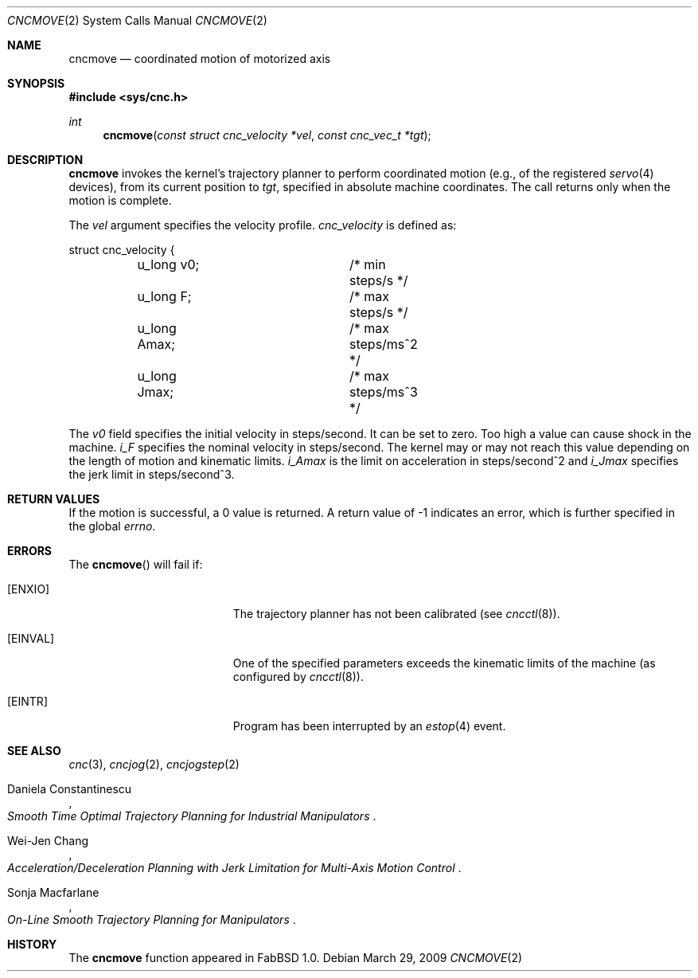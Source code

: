 .\"
.\" Copyright (c) 2009 Hypertriton, Inc. <http://hypertriton.com/>
.\" All rights reserved.
.\"
.\" Redistribution and use in source and binary forms, with or without
.\" modification, are permitted provided that the following conditions
.\" are met:
.\" 1. Redistributions of source code must retain the above copyright
.\"    notice, this list of conditions and the following disclaimer.
.\" 2. Redistributions in binary form must reproduce the above copyright
.\"    notice, this list of conditions and the following disclaimer in the
.\"    documentation and/or other materials provided with the distribution.
.\" 
.\" THIS SOFTWARE IS PROVIDED BY THE AUTHOR ``AS IS'' AND ANY EXPRESS OR
.\" IMPLIED WARRANTIES, INCLUDING, BUT NOT LIMITED TO, THE IMPLIED
.\" WARRANTIES OF MERCHANTABILITY AND FITNESS FOR A PARTICULAR PURPOSE
.\" ARE DISCLAIMED. IN NO EVENT SHALL THE AUTHOR BE LIABLE FOR ANY DIRECT,
.\" INDIRECT, INCIDENTAL, SPECIAL, EXEMPLARY, OR CONSEQUENTIAL DAMAGES
.\" (INCLUDING BUT NOT LIMITED TO, PROCUREMENT OF SUBSTITUTE GOODS OR
.\" SERVICES; LOSS OF USE, DATA, OR PROFITS; OR BUSINESS INTERRUPTION)
.\" HOWEVER CAUSED AND ON ANY THEORY OF LIABILITY, WHETHER IN CONTRACT,
.\" STRICT LIABILITY, OR TORT (INCLUDING NEGLIGENCE OR OTHERWISE) ARISING
.\" IN ANY WAY OUT OF THE USE OF THIS SOFTWARE EVEN IF ADVISED OF THE
.\" POSSIBILITY OF SUCH DAMAGE.
.\"
.Dd $Mdocdate: March 29 2009 $
.Dt CNCMOVE 2
.Os
.Sh NAME
.Nm cncmove
.Nd coordinated motion of motorized axis
.Sh SYNOPSIS
.Fd #include <sys/cnc.h>
.Ft int
.Fn cncmove "const struct cnc_velocity *vel" "const cnc_vec_t *tgt"
.Sh DESCRIPTION
.Nm
invokes the kernel's trajectory planner to perform coordinated motion (e.g.,
of the registered
.Xr servo 4
devices), from its current position to
.Fa tgt ,
specified in absolute machine coordinates.
The call returns only when the motion is complete.
.Pp
The
.Fa vel
argument specifies the velocity profile.
.Ft cnc_velocity
is defined as:
.Bd -literal
struct cnc_velocity {
	u_long v0;		 /* min steps/s */
	u_long F;		 /* max steps/s */
	u_long Amax;		 /* max steps/ms^2 */
	u_long Jmax;		 /* max steps/ms^3 */
.Ed
.Pp
The
.Va v0
field specifies the initial velocity in steps/second.
It can be set to zero.
Too high a value can cause shock in the machine.
.Va i_F
specifies the nominal velocity in steps/second.
The kernel may or may not reach this value depending on the length of motion
and kinematic limits.
.Va i_Amax
is the limit on acceleration in steps/second^2 and
.Va i_Jmax
specifies the jerk limit in steps/second^3.
.Sh RETURN VALUES
If the motion is successful, a 0 value is returned.
A return value of \-1 indicates an error, which is further specified in the global
.Va errno .
.Sh ERRORS
The
.Fn cncmove
will fail if:
.Bl -tag -width Er
.It Bq Er ENXIO
The trajectory planner has not been calibrated (see
.Xr cncctl 8 ) .
.It Bq Er EINVAL
One of the specified parameters exceeds the kinematic limits of the machine
(as configured by
.Xr cncctl 8 ) .
.It Bq Er EINTR
Program has been interrupted by an
.Xr estop 4
event.
.El
.Sh SEE ALSO
.Xr cnc 3 ,
.Xr cncjog 2 ,
.Xr cncjogstep 2
.Rs
.%A Daniela Constantinescu
.%T "Smooth Time Optimal Trajectory Planning for Industrial Manipulators"
.Re
.Rs
.%A Wei-Jen Chang
.%T "Acceleration/Deceleration Planning with Jerk Limitation for Multi-Axis Motion Control"
.Re
.Rs
.%A Sonja Macfarlane
.%T "On-Line Smooth Trajectory Planning for Manipulators"
.Re
.Sh HISTORY
The
.Nm
function appeared in FabBSD 1.0.
